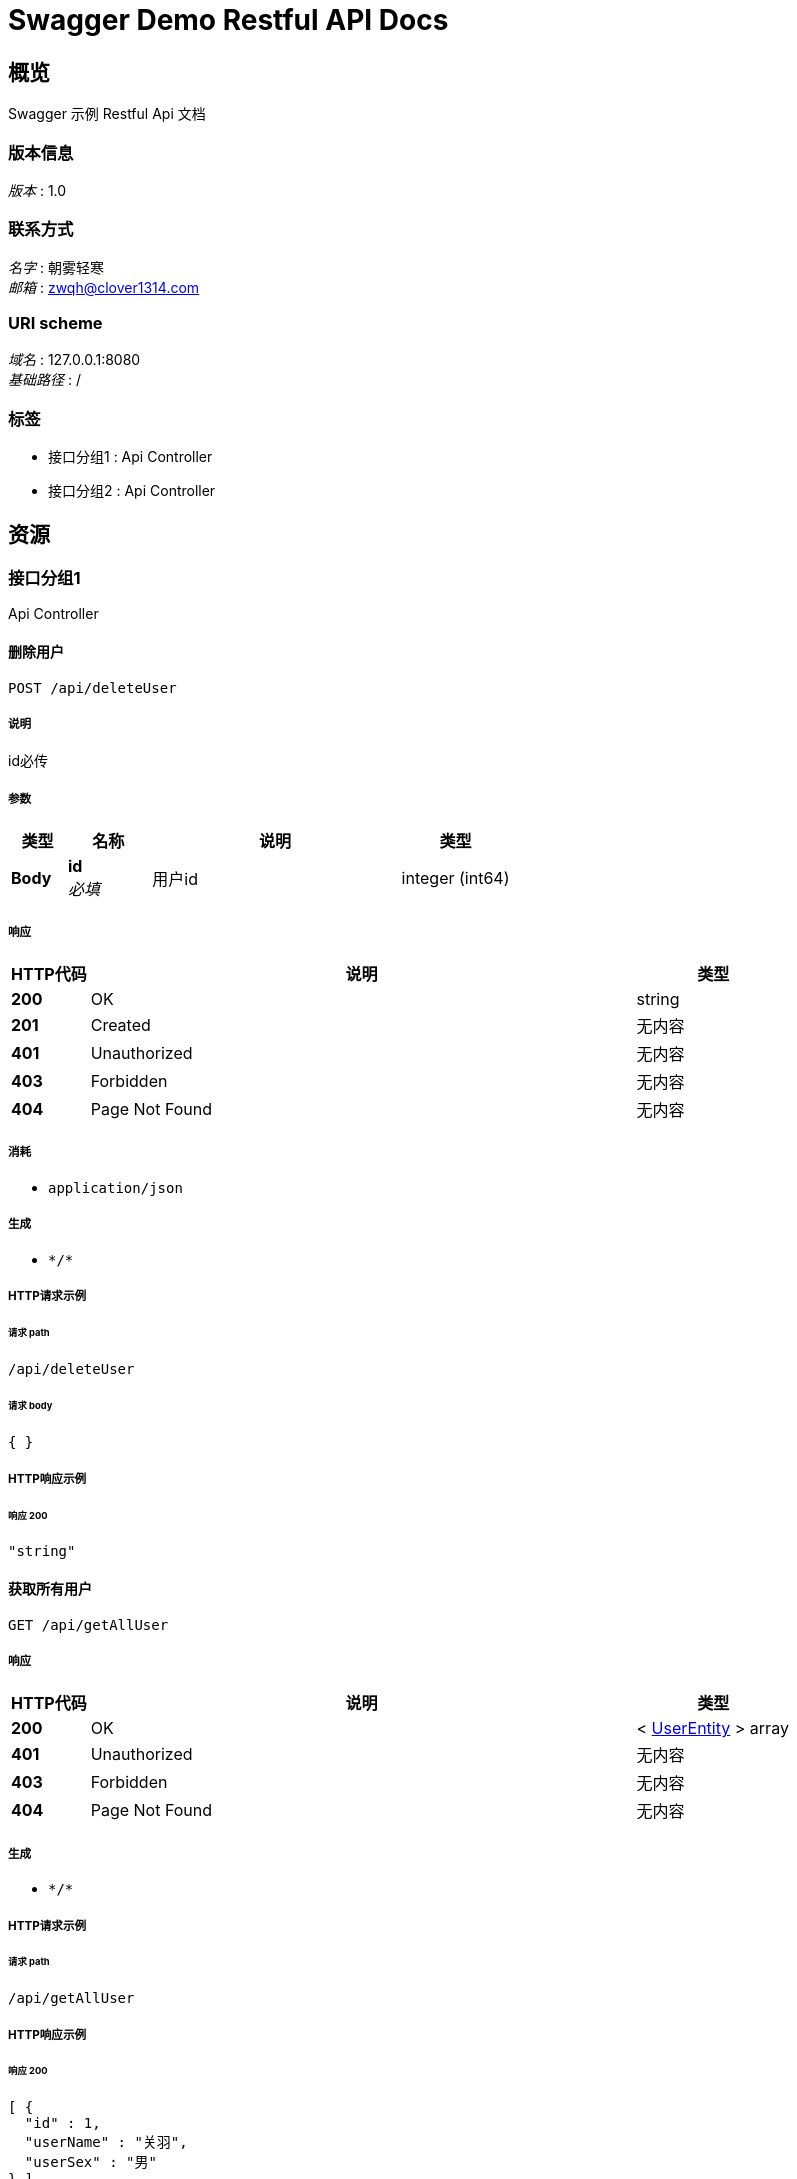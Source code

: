 = Swagger Demo Restful API Docs


[[_overview]]
== 概览
Swagger 示例 Restful Api 文档


=== 版本信息
[%hardbreaks]
__版本__ : 1.0


=== 联系方式
[%hardbreaks]
__名字__ : 朝雾轻寒
__邮箱__ : zwqh@clover1314.com


=== URI scheme
[%hardbreaks]
__域名__ : 127.0.0.1:8080
__基础路径__ : /


=== 标签

* 接口分组1 : Api Controller
* 接口分组2 : Api Controller




[[_paths]]
== 资源

[[_abf4087a85a0543918f0c5ccc9971119]]
=== 接口分组1
Api Controller


[[_deleteuserusingpost]]
==== 删除用户
....
POST /api/deleteUser
....


===== 说明
id必传


===== 参数

[options="header", cols=".^2a,.^3a,.^9a,.^4a"]
|===
|类型|名称|说明|类型
|**Body**|**id** +
__必填__|用户id|integer (int64)
|===


===== 响应

[options="header", cols=".^2a,.^14a,.^4a"]
|===
|HTTP代码|说明|类型
|**200**|OK|string
|**201**|Created|无内容
|**401**|Unauthorized|无内容
|**403**|Forbidden|无内容
|**404**|Page Not Found|无内容
|===


===== 消耗

* `application/json`


===== 生成

* `\*/*`


===== HTTP请求示例

====== 请求 path
----
/api/deleteUser
----


====== 请求 body
[source,json]
----
{ }
----


===== HTTP响应示例

====== 响应 200
[source,json]
----
"string"
----


[[_getallusingget]]
==== 获取所有用户
....
GET /api/getAllUser
....


===== 响应

[options="header", cols=".^2a,.^14a,.^4a"]
|===
|HTTP代码|说明|类型
|**200**|OK|< <<_userentity,UserEntity>> > array
|**401**|Unauthorized|无内容
|**403**|Forbidden|无内容
|**404**|Page Not Found|无内容
|===


===== 生成

* `\*/*`


===== HTTP请求示例

====== 请求 path
----
/api/getAllUser
----


===== HTTP响应示例

====== 响应 200
[source,json]
----
[ {
  "id" : 1,
  "userName" : "关羽",
  "userSex" : "男"
} ]
----


[[_getoneusingget]]
==== 根据id获取用户
....
GET /api/getUserById
....


===== 说明
id必传


===== 参数

[options="header", cols=".^2a,.^3a,.^9a,.^4a"]
|===
|类型|名称|说明|类型
|**Query**|**id** +
__必填__|用户id|integer (int64)
|===


===== 响应

[options="header", cols=".^2a,.^14a,.^4a"]
|===
|HTTP代码|说明|类型
|**200**|OK|<<_userentity,UserEntity>>
|**401**|Unauthorized|无内容
|**403**|Forbidden|无内容
|**404**|Page Not Found|无内容
|===


===== 生成

* `\*/*`


===== HTTP请求示例

====== 请求 path
----
/api/getUserById?id=1
----


===== HTTP响应示例

====== 响应 200
[source,json]
----
{
  "id" : 1,
  "userName" : "关羽",
  "userSex" : "男"
}
----


[[_getuserbynameandsexusingpost]]
==== 根据name和sex获取用户
....
POST /api/getUserByNameAndSex
....


===== 参数

[options="header", cols=".^2a,.^3a,.^9a,.^4a"]
|===
|类型|名称|说明|类型
|**Query**|**userName** +
__必填__|用户名|string
|**Query**|**userSex** +
__必填__|用户性别|string
|===


===== 响应

[options="header", cols=".^2a,.^14a,.^4a"]
|===
|HTTP代码|说明|类型
|**200**|OK|<<_userentity,UserEntity>>
|**201**|Created|无内容
|**401**|Unauthorized|无内容
|**403**|Forbidden|无内容
|**404**|Page Not Found|无内容
|===


===== 消耗

* `application/json`


===== 生成

* `\*/*`


===== HTTP请求示例

====== 请求 path
----
/api/getUserByNameAndSex?userName=关羽&userSex=男
----


===== HTTP响应示例

====== 响应 200
[source,json]
----
{
  "id" : 1,
  "userName" : "关羽",
  "userSex" : "男"
}
----


[[_insertuserusingpost]]
==== 新增用户
....
POST /api/insertUser
....


===== 说明
传json，数据放body


===== 参数

[options="header", cols=".^2a,.^3a,.^9a,.^4a"]
|===
|类型|名称|说明|类型
|**Body**|**body** +
__必填__|用户对象json|string
|===


===== 响应

[options="header", cols=".^2a,.^14a,.^4a"]
|===
|HTTP代码|说明|类型
|**200**|OK|string
|**201**|Created|无内容
|**401**|Unauthorized|无内容
|**403**|Forbidden|无内容
|**404**|Page Not Found|无内容
|===


===== 消耗

* `application/json`


===== 生成

* `\*/*`


===== HTTP请求示例

====== 请求 path
----
/api/insertUser
----


====== 请求 body
[source,json]
----
{ }
----


===== HTTP响应示例

====== 响应 200
[source,json]
----
"string"
----


[[_updateuserusingpost]]
==== 修改用户
....
POST /api/updateUser
....


===== 说明
传json，数据放body


===== 参数

[options="header", cols=".^2a,.^3a,.^9a,.^4a"]
|===
|类型|名称|说明|类型
|**Body**|**body** +
__必填__|用户对象json|string
|===


===== 响应

[options="header", cols=".^2a,.^14a,.^4a"]
|===
|HTTP代码|说明|类型
|**200**|OK|string
|**201**|Created|无内容
|**401**|Unauthorized|无内容
|**403**|Forbidden|无内容
|**404**|Page Not Found|无内容
|===


===== 消耗

* `application/json`


===== 生成

* `\*/*`


===== HTTP请求示例

====== 请求 path
----
/api/updateUser
----


====== 请求 body
[source,json]
----
{ }
----


===== HTTP响应示例

====== 响应 200
[source,json]
----
"string"
----


[[_bb37718f399726fa2eb08de831de69e5]]
=== 接口分组2
Api Controller


[[_deleteuserusingpost]]
==== 删除用户
....
POST /api/deleteUser
....


===== 说明
id必传


===== 参数

[options="header", cols=".^2a,.^3a,.^9a,.^4a"]
|===
|类型|名称|说明|类型
|**Body**|**id** +
__必填__|用户id|integer (int64)
|===


===== 响应

[options="header", cols=".^2a,.^14a,.^4a"]
|===
|HTTP代码|说明|类型
|**200**|OK|string
|**201**|Created|无内容
|**401**|Unauthorized|无内容
|**403**|Forbidden|无内容
|**404**|Page Not Found|无内容
|===


===== 消耗

* `application/json`


===== 生成

* `\*/*`


===== HTTP请求示例

====== 请求 path
----
/api/deleteUser
----


====== 请求 body
[source,json]
----
{ }
----


===== HTTP响应示例

====== 响应 200
[source,json]
----
"string"
----


[[_getallusingget]]
==== 获取所有用户
....
GET /api/getAllUser
....


===== 响应

[options="header", cols=".^2a,.^14a,.^4a"]
|===
|HTTP代码|说明|类型
|**200**|OK|< <<_userentity,UserEntity>> > array
|**401**|Unauthorized|无内容
|**403**|Forbidden|无内容
|**404**|Page Not Found|无内容
|===


===== 生成

* `\*/*`


===== HTTP请求示例

====== 请求 path
----
/api/getAllUser
----


===== HTTP响应示例

====== 响应 200
[source,json]
----
[ {
  "id" : 1,
  "userName" : "关羽",
  "userSex" : "男"
} ]
----


[[_getoneusingget]]
==== 根据id获取用户
....
GET /api/getUserById
....


===== 说明
id必传


===== 参数

[options="header", cols=".^2a,.^3a,.^9a,.^4a"]
|===
|类型|名称|说明|类型
|**Query**|**id** +
__必填__|用户id|integer (int64)
|===


===== 响应

[options="header", cols=".^2a,.^14a,.^4a"]
|===
|HTTP代码|说明|类型
|**200**|OK|<<_userentity,UserEntity>>
|**401**|Unauthorized|无内容
|**403**|Forbidden|无内容
|**404**|Page Not Found|无内容
|===


===== 生成

* `\*/*`


===== HTTP请求示例

====== 请求 path
----
/api/getUserById?id=1
----


===== HTTP响应示例

====== 响应 200
[source,json]
----
{
  "id" : 1,
  "userName" : "关羽",
  "userSex" : "男"
}
----


[[_getuserbynameandsexusingpost]]
==== 根据name和sex获取用户
....
POST /api/getUserByNameAndSex
....


===== 参数

[options="header", cols=".^2a,.^3a,.^9a,.^4a"]
|===
|类型|名称|说明|类型
|**Query**|**userName** +
__必填__|用户名|string
|**Query**|**userSex** +
__必填__|用户性别|string
|===


===== 响应

[options="header", cols=".^2a,.^14a,.^4a"]
|===
|HTTP代码|说明|类型
|**200**|OK|<<_userentity,UserEntity>>
|**201**|Created|无内容
|**401**|Unauthorized|无内容
|**403**|Forbidden|无内容
|**404**|Page Not Found|无内容
|===


===== 消耗

* `application/json`


===== 生成

* `\*/*`


===== HTTP请求示例

====== 请求 path
----
/api/getUserByNameAndSex?userName=关羽&userSex=男
----


===== HTTP响应示例

====== 响应 200
[source,json]
----
{
  "id" : 1,
  "userName" : "关羽",
  "userSex" : "男"
}
----


[[_insertuserusingpost]]
==== 新增用户
....
POST /api/insertUser
....


===== 说明
传json，数据放body


===== 参数

[options="header", cols=".^2a,.^3a,.^9a,.^4a"]
|===
|类型|名称|说明|类型
|**Body**|**body** +
__必填__|用户对象json|string
|===


===== 响应

[options="header", cols=".^2a,.^14a,.^4a"]
|===
|HTTP代码|说明|类型
|**200**|OK|string
|**201**|Created|无内容
|**401**|Unauthorized|无内容
|**403**|Forbidden|无内容
|**404**|Page Not Found|无内容
|===


===== 消耗

* `application/json`


===== 生成

* `\*/*`


===== HTTP请求示例

====== 请求 path
----
/api/insertUser
----


====== 请求 body
[source,json]
----
{ }
----


===== HTTP响应示例

====== 响应 200
[source,json]
----
"string"
----


[[_updateuserusingpost]]
==== 修改用户
....
POST /api/updateUser
....


===== 说明
传json，数据放body


===== 参数

[options="header", cols=".^2a,.^3a,.^9a,.^4a"]
|===
|类型|名称|说明|类型
|**Body**|**body** +
__必填__|用户对象json|string
|===


===== 响应

[options="header", cols=".^2a,.^14a,.^4a"]
|===
|HTTP代码|说明|类型
|**200**|OK|string
|**201**|Created|无内容
|**401**|Unauthorized|无内容
|**403**|Forbidden|无内容
|**404**|Page Not Found|无内容
|===


===== 消耗

* `application/json`


===== 生成

* `\*/*`


===== HTTP请求示例

====== 请求 path
----
/api/updateUser
----


====== 请求 body
[source,json]
----
{ }
----


===== HTTP响应示例

====== 响应 200
[source,json]
----
"string"
----




[[_definitions]]
== 定义

[[_userentity]]
=== UserEntity
用户对象


[options="header", cols=".^3a,.^11a,.^4a"]
|===
|名称|说明|类型
|**id** +
__可选__|用户id +
**样例** : `1`|integer (int64)
|**userName** +
__可选__|用户名 +
**样例** : `"关羽"`|string
|**userSex** +
__可选__|用户性别 +
**样例** : `"男"`|string
|===






